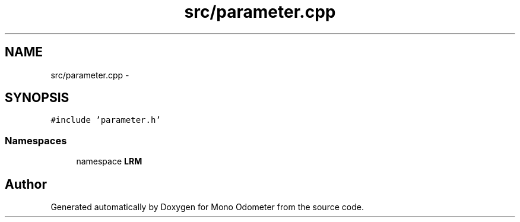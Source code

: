 .TH "src/parameter.cpp" 3 "Thu Jul 4 2013" "Version 3.0" "Mono Odometer" \" -*- nroff -*-
.ad l
.nh
.SH NAME
src/parameter.cpp \- 
.SH SYNOPSIS
.br
.PP
\fC#include 'parameter\&.h'\fP
.br

.SS "Namespaces"

.in +1c
.ti -1c
.RI "namespace \fBLRM\fP"
.br
.in -1c
.SH "Author"
.PP 
Generated automatically by Doxygen for Mono Odometer from the source code\&.
